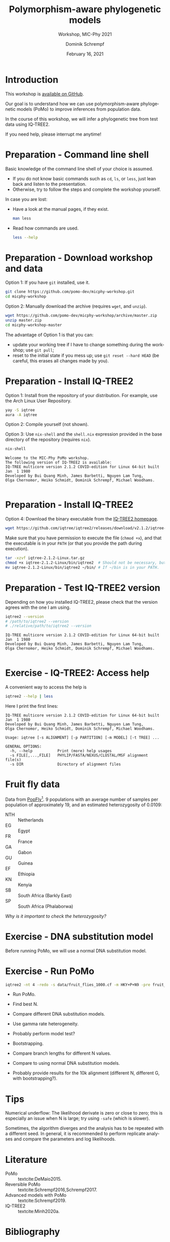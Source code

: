 #+options: ':nil *:t -:t ::t <:t H:3 \n:nil ^:nil arch:headline author:t
#+options: broken-links:nil c:nil creator:nil d:(not "LOGBOOK") date:t e:t
#+options: email:nil f:t inline:t num:t p:nil pri:nil prop:nil stat:t tags:t
#+options: tasks:t tex:t timestamp:t title:t toc:nil todo:t |:t
#+title: Polymorphism-aware phylogenetic models
#+subtitle: Workshop, MIC-Phy 2021
#+author: Dominik Schrempf
#+email: dominik.schrempf@gmail.com
#+language: en
#+select_tags: export
#+exclude_tags: noexport
#+creator: Emacs 27.1 (Org mode 9.4.4)

#+startup: beamer
#+latex_class: myPresentation
#+latex_class_options: [aspectratio=169,minted]
#+latex_header: \addbibresource{~/Evolutionary-Biology/Bibliography/bibliography.bib}
#+latex_header_extra: \titlegraphic{\includegraphics[width=10em]{logos/elte}}
#+latex_compiler: unused; see `org-latex-pdf-process'

#+columns: %45ITEM %10BEAMER_env(Env) %10BEAMER_act(Act) %4BEAMER_col(Col) %8BEAMER_opt(Opt)
#+date: February 16, 2021
#+description:
#+keywords:
#+options: H:1

* Introduction
This workshop is [[https://github.com/pomo-dev/micphy-workshop][available on GitHub]].
#+beamer: \vspace{2ex}

Our goal is to understand how we can use polymorphism-aware phylogenetic models
(PoMo) to improve inferences from population data.
#+beamer: \vspace{2ex}

In the course of this workshop, we will infer a phylogenetic tree from test data
using IQ-TREE2.
#+beamer: \vspace{2ex}

If you need help, please interrupt me anytime!

* Preparation - Command line shell
:PROPERTIES:
:ID:       c1b7587a-de6c-4d16-92e5-722e3c089594
:END:
Basic knowledge of the command line shell of your choice is assumed.
- If you do not know basic commands such as =cd=, =ls=, or =less=, just lean
  back and listen to the presentation.
- Otherwise, try to follow the steps and complete the workshop yourself.
#+beamer: \vspace{1ex}

In case you are lost:
- Have a look at the manual pages, if they exist.
  #+name: ManLess
  #+begin_src sh :exports code :results none
  man less
  #+end_src
- Read how commands are used.
  #+name: HelpLess
  #+begin_src sh :exports code :results none
  less --help
  #+end_src
  
* Preparation - Download workshop and data
Option 1: If you have =git= installed, use it.
#+name: Workshop-Git
#+begin_src sh :exports code :results none :eval never
git clone https://github.com/pomo-dev/micphy-workshop.git
cd micphy-workshop
#+end_src

Option 2: Manually download the archive (requires =wget=, and =unzip=).
#+name: Workshop-ManualDownload
#+begin_src sh :exports code :results none :eval never
wget https://github.com/pomo-dev/micphy-workshop/archive/master.zip
unzip master.zip
cd micphy-workshop-master
#+end_src

The advantage of Option 1 is that you can:
- update your working tree if I have to change something during the workshop;
  use =git pull=;
- reset to the initial state if you mess up; use =git reset --hard HEAD= (be
  careful, this erases all changes made by you).

* Preparation - Install IQ-TREE2
Option 1: Install from the repository of your distribution. For example, use the
Arch Linux User Repository.
#+name: IqTree2-InstallFromRepository
#+begin_src sh :exports code :results none :eval never
yay -S iqtree
aura -A iqtree
#+end_src

Option 2: Compile yourself (not shown).
#+beamer: \vspace{2ex}

Option 3: Use =nix-shell= and the =shell.nix= expression provided in the base
directory of the repository (requires =nix=).

#+name: IqTree2-NixShell
#+begin_src sh :exports both :results output verbatim replace
nix-shell
#+end_src

#+latex: {\footnotesize
#+RESULTS: IqTree2-NixShell
: Welcome to the MIC-Phy PoMo workshop.
: The following version of IQ-TREE2 is available:
: IQ-TREE multicore version 2.1.2 COVID-edition for Linux 64-bit built Jan  1 1980
: Developed by Bui Quang Minh, James Barbetti, Nguyen Lam Tung,
: Olga Chernomor, Heiko Schmidt, Dominik Schrempf, Michael Woodhams.
: 
#+latex: }

* Preparation - Install IQ-TREE2

Option 4: Download the binary executable from the [[http://www.iqtree.org/#download][IQ-TREE2 homepage]].
#+name: IqTree2-ManualDownload
#+begin_src sh :exports code :eval never 
wget https://github.com/iqtree/iqtree2/releases/download/v2.1.2/iqtree-2.1.2-Linux.tar.gz
#+end_src

Make sure that you have permission to execute the file (=chmod +x=), and that
the executable is in your =PATH= (or that you provide the path during execution).
#+name: IqTree2-ManualInstall
#+begin_src sh :exports code :eval never 
tar -xzvf iqtree-2.1.2-Linux.tar.gz
chmod +x iqtree-2.1.2-Linux/bin/iqtree2  # Should not be necessary, but who knows.
mv iqtree-2.1.2-Linux/bin/iqtree2 ~/bin/ # If ~/bin is in your PATH.
#+end_src

* Preparation - Test IQ-TREE2 version
Depending on how you installed IQ-TREE2, please check that the version agrees
with the one I am using.

#+name: IqTree2-Version
#+begin_src sh :exports both :results output verbatim replace
iqtree2 --version
# /path/to/iqtree2 --version
# ./relative/path/to/iqtree2 --version
#+end_src

#+RESULTS: IqTree2-Version
: IQ-TREE multicore version 2.1.2 COVID-edition for Linux 64-bit built Jan  1 1980
: Developed by Bui Quang Minh, James Barbetti, Nguyen Lam Tung,
: Olga Chernomor, Heiko Schmidt, Dominik Schrempf, Michael Woodhams.
: 

* Exercise - IQ-TREE2: Access help
A convenient way to access the help is
#+name: IqTree2-Help
#+begin_src sh :exports code :eval never
iqtree2 --help | less
#+end_src

Here I print the first lines:
#+name: IqTree2-HelpFirstLines
#+begin_src sh :exports results :results verbatim 
iqtree2 --help | head -n 10
#+end_src

#+RESULTS: IqTree2-HelpFirstLines
#+begin_example
IQ-TREE multicore version 2.1.2 COVID-edition for Linux 64-bit built Jan  1 1980
Developed by Bui Quang Minh, James Barbetti, Nguyen Lam Tung,
Olga Chernomor, Heiko Schmidt, Dominik Schrempf, Michael Woodhams.

Usage: iqtree [-s ALIGNMENT] [-p PARTITION] [-m MODEL] [-t TREE] ...

GENERAL OPTIONS:
  -h, --help           Print (more) help usages
  -s FILE[,...,FILE]   PHYLIP/FASTA/NEXUS/CLUSTAL/MSF alignment file(s)
  -s DIR               Directory of alignment files
#+end_example

* Fruit fly data
Data from [[https://popfly.uab.cat][PopFly]][fn:1]. 9 populations with an average number of samples per
population of approximately 19, and an estimated heterozygosity of 0.0109:
- NTH :: Netherlands
- EG :: Egypt
- FR :: France
- GA :: Gabon
- GU :: Guinea
- EF :: Ethiopia
- KN :: Kenyia
- SB :: South Africa (Barkly East)
- SP :: South Africa (Phalaborwa)
 
/Why is it important to check the heterozygosity?/

* Exercise - DNA substitution model
Before running PoMo, we will use a normal DNA substitution model.


* Exercise - Run PoMo
#+name: IqTree2Run
#+begin_src sh :exports code :eval query 
iqtree2 -nt 4 -redo -s data/fruit_flies_1000.cf -m HKY+P+N9 -pre fruit_flies_1000.cf.N9
#+end_src

- Run PoMo.
- Find best N.
- Compare different DNA substitution models.
- Use gamma rate heterogeneity.
- Probably perform model test?
- Bootstrapping.
- Compare branch lengths for different N values.
- Compare to using normal DNA substitution models.

- Probably provide results for the 10k alignment (different N, different G, with
  bootstrapping?).

* Tips
Numerical underflow: The likelihood derivate is zero or close to zero; this is
especially an issue when N is large; try using =-safe= (which is slower).

Sometimes, the algorithm diverges and the analysis has to be repeated with a
different seed. In general, it is recommended to perform replicate analyses and
compare the parameters and log likelihoods.

* Literature
:PROPERTIES:
:ID:       a3a4fe49-79a8-4618-bcae-655485ac54c4
:END:
#+attr_latex: :options [Advanced models with PoMo]
- PoMo :: textcite:DeMaio2015.
- Reversible PoMo :: textcite:Schrempf2016,Schrempf2017.
- Advanced models with PoMo :: textcite:Schrempf2019.
- IQ-TREE2 :: textcite:Minh2020a.

* Bibliography
:PROPERTIES:
:BEAMER_opt: allowframebreaks
:END:

#+begin_export latex
\printbibliography{}
#+end_export

* Footnotes

[fn:1] textcite:Hervas2017. 
